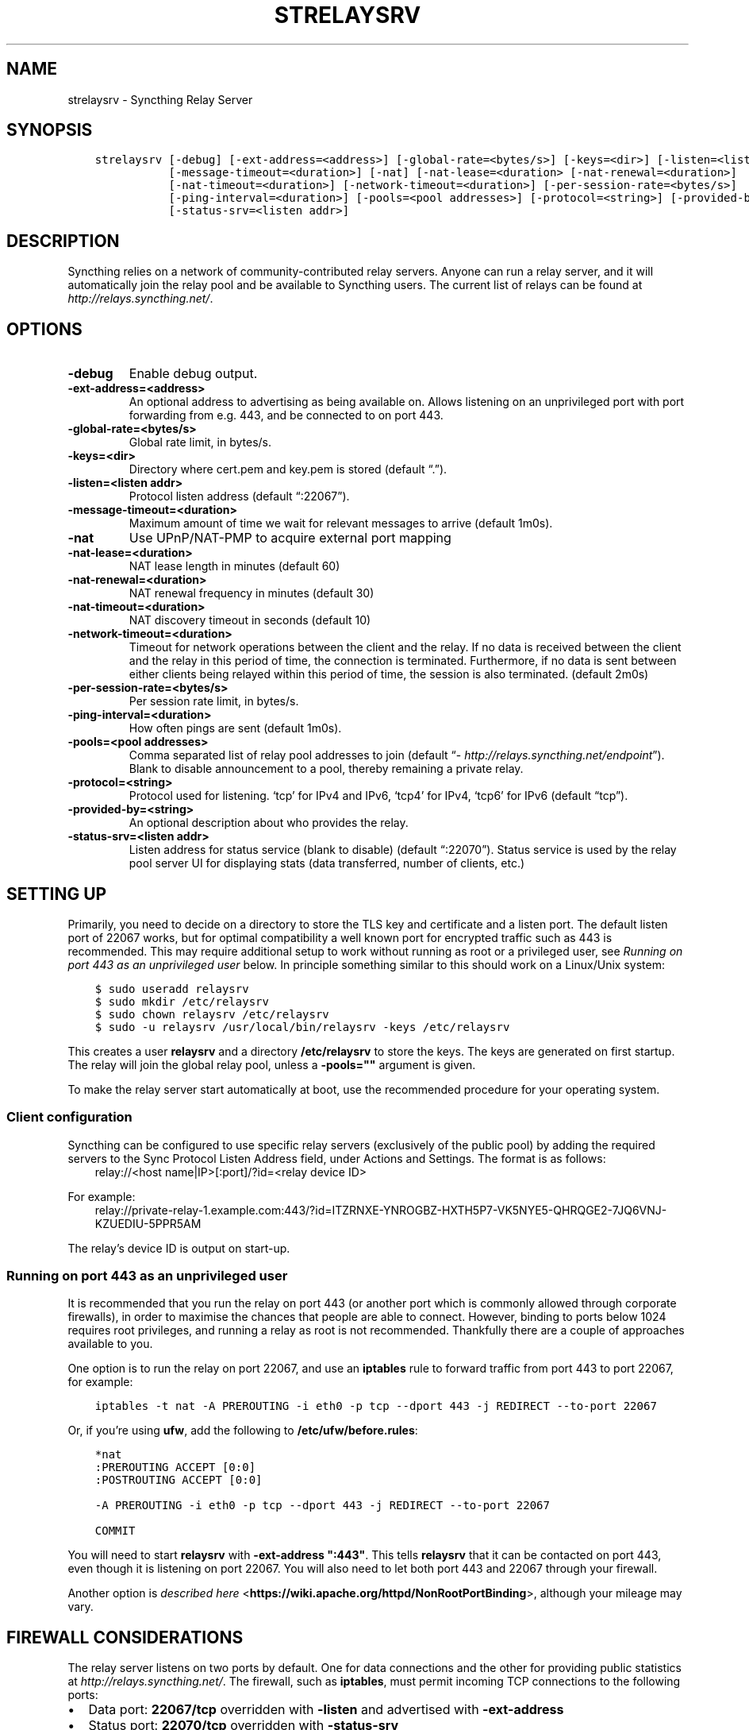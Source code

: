 .\" Man page generated from reStructuredText.
.
.TH "STRELAYSRV" "1" "Aug 08, 2020" "v1" "Syncthing"
.SH NAME
strelaysrv \- Syncthing Relay Server
.
.nr rst2man-indent-level 0
.
.de1 rstReportMargin
\\$1 \\n[an-margin]
level \\n[rst2man-indent-level]
level margin: \\n[rst2man-indent\\n[rst2man-indent-level]]
-
\\n[rst2man-indent0]
\\n[rst2man-indent1]
\\n[rst2man-indent2]
..
.de1 INDENT
.\" .rstReportMargin pre:
. RS \\$1
. nr rst2man-indent\\n[rst2man-indent-level] \\n[an-margin]
. nr rst2man-indent-level +1
.\" .rstReportMargin post:
..
.de UNINDENT
. RE
.\" indent \\n[an-margin]
.\" old: \\n[rst2man-indent\\n[rst2man-indent-level]]
.nr rst2man-indent-level -1
.\" new: \\n[rst2man-indent\\n[rst2man-indent-level]]
.in \\n[rst2man-indent\\n[rst2man-indent-level]]u
..
.SH SYNOPSIS
.INDENT 0.0
.INDENT 3.5
.sp
.nf
.ft C
strelaysrv [\-debug] [\-ext\-address=<address>] [\-global\-rate=<bytes/s>] [\-keys=<dir>] [\-listen=<listen addr>]
           [\-message\-timeout=<duration>] [\-nat] [\-nat\-lease=<duration> [\-nat\-renewal=<duration>]
           [\-nat\-timeout=<duration>] [\-network\-timeout=<duration>] [\-per\-session\-rate=<bytes/s>]
           [\-ping\-interval=<duration>] [\-pools=<pool addresses>] [\-protocol=<string>] [\-provided\-by=<string>]
           [\-status\-srv=<listen addr>]
.ft P
.fi
.UNINDENT
.UNINDENT
.SH DESCRIPTION
.sp
Syncthing relies on a network of community\-contributed relay servers. Anyone
can run a relay server, and it will automatically join the relay pool and be
available to Syncthing users. The current list of relays can be found at
\fI\%http://relays.syncthing.net/\fP\&.
.SH OPTIONS
.INDENT 0.0
.TP
.B \-debug
Enable debug output.
.UNINDENT
.INDENT 0.0
.TP
.B \-ext\-address=<address>
An optional address to advertising as being available on. Allows listening
on an unprivileged port with port forwarding from e.g. 443, and be
connected to on port 443.
.UNINDENT
.INDENT 0.0
.TP
.B \-global\-rate=<bytes/s>
Global rate limit, in bytes/s.
.UNINDENT
.INDENT 0.0
.TP
.B \-keys=<dir>
Directory where cert.pem and key.pem is stored (default “.”).
.UNINDENT
.INDENT 0.0
.TP
.B \-listen=<listen addr>
Protocol listen address (default “:22067”).
.UNINDENT
.INDENT 0.0
.TP
.B \-message\-timeout=<duration>
Maximum amount of time we wait for relevant messages to arrive (default 1m0s).
.UNINDENT
.INDENT 0.0
.TP
.B \-nat
Use UPnP/NAT\-PMP to acquire external port mapping
.UNINDENT
.INDENT 0.0
.TP
.B \-nat\-lease=<duration>
NAT lease length in minutes (default 60)
.UNINDENT
.INDENT 0.0
.TP
.B \-nat\-renewal=<duration>
NAT renewal frequency in minutes (default 30)
.UNINDENT
.INDENT 0.0
.TP
.B \-nat\-timeout=<duration>
NAT discovery timeout in seconds (default 10)
.UNINDENT
.INDENT 0.0
.TP
.B \-network\-timeout=<duration>
Timeout for network operations between the client and the relay. If no data
is received between the client and the relay in this period of time, the
connection is terminated. Furthermore, if no data is sent between either
clients being relayed within this period of time, the session is also
terminated. (default 2m0s)
.UNINDENT
.INDENT 0.0
.TP
.B \-per\-session\-rate=<bytes/s>
Per session rate limit, in bytes/s.
.UNINDENT
.INDENT 0.0
.TP
.B \-ping\-interval=<duration>
How often pings are sent (default 1m0s).
.UNINDENT
.INDENT 0.0
.TP
.B \-pools=<pool addresses>
Comma separated list of relay pool addresses to join (default
“\fI\%http://relays.syncthing.net/endpoint\fP”). Blank to disable announcement to
a pool, thereby remaining a private relay.
.UNINDENT
.INDENT 0.0
.TP
.B \-protocol=<string>
Protocol used for listening. ‘tcp’ for IPv4 and IPv6, ‘tcp4’ for IPv4, ‘tcp6’ for IPv6 (default “tcp”).
.UNINDENT
.INDENT 0.0
.TP
.B \-provided\-by=<string>
An optional description about who provides the relay.
.UNINDENT
.INDENT 0.0
.TP
.B \-status\-srv=<listen addr>
Listen address for status service (blank to disable) (default “:22070”).
Status service is used by the relay pool server UI for displaying stats (data transferred, number of clients, etc.)
.UNINDENT
.SH SETTING UP
.sp
Primarily, you need to decide on a directory to store the TLS key and
certificate and a listen port. The default listen port of 22067 works, but for
optimal compatibility a well known port for encrypted traffic such as 443 is
recommended. This may require additional setup to work without running
as root or a privileged user, see \fI\%Running on port 443 as an unprivileged user\fP
below. In principle something similar to this should work on a Linux/Unix
system:
.INDENT 0.0
.INDENT 3.5
.sp
.nf
.ft C
$ sudo useradd relaysrv
$ sudo mkdir /etc/relaysrv
$ sudo chown relaysrv /etc/relaysrv
$ sudo \-u relaysrv /usr/local/bin/relaysrv \-keys /etc/relaysrv
.ft P
.fi
.UNINDENT
.UNINDENT
.sp
This creates a user \fBrelaysrv\fP and a directory \fB/etc/relaysrv\fP to store
the keys. The keys are generated on first startup. The relay will join the
global relay pool, unless a \fB\-pools=""\fP argument is given.
.sp
To make the relay server start automatically at boot, use the recommended
procedure for your operating system.
.SS Client configuration
.sp
Syncthing can be configured to use specific relay servers (exclusively of the public pool) by adding the required servers to the Sync Protocol Listen Address field, under Actions and Settings. The format is as follows:
.INDENT 0.0
.INDENT 3.5
relay://<host name|IP>[:port]/?id=<relay device ID>
.UNINDENT
.UNINDENT
.sp
For example:
.INDENT 0.0
.INDENT 3.5
relay://private\-relay\-1.example.com:443/?id=ITZRNXE\-YNROGBZ\-HXTH5P7\-VK5NYE5\-QHRQGE2\-7JQ6VNJ\-KZUEDIU\-5PPR5AM
.UNINDENT
.UNINDENT
.sp
The relay’s device ID is output on start\-up.
.SS Running on port 443 as an unprivileged user
.sp
It is recommended that you run the relay on port 443 (or another port which is
commonly allowed through corporate firewalls), in order to maximise the chances
that people are able to connect. However, binding to ports below 1024 requires
root privileges, and running a relay as root is not recommended. Thankfully
there are a couple of approaches available to you.
.sp
One option is to run the relay on port 22067, and use an \fBiptables\fP rule
to forward traffic from port 443 to port 22067, for example:
.INDENT 0.0
.INDENT 3.5
.sp
.nf
.ft C
iptables \-t nat \-A PREROUTING \-i eth0 \-p tcp \-\-dport 443 \-j REDIRECT \-\-to\-port 22067
.ft P
.fi
.UNINDENT
.UNINDENT
.sp
Or, if you’re using \fBufw\fP, add the following to \fB/etc/ufw/before.rules\fP:
.INDENT 0.0
.INDENT 3.5
.sp
.nf
.ft C
*nat
:PREROUTING ACCEPT [0:0]
:POSTROUTING ACCEPT [0:0]

\-A PREROUTING \-i eth0 \-p tcp \-\-dport 443 \-j REDIRECT \-\-to\-port 22067

COMMIT
.ft P
.fi
.UNINDENT
.UNINDENT
.sp
You will need to start \fBrelaysrv\fP with \fB\-ext\-address ":443"\fP\&. This tells
\fBrelaysrv\fP that it can be contacted on port 443, even though it is listening
on port 22067. You will also need to let both port 443 and 22067 through your
firewall.
.sp
Another option is \fI\%described here\fP <\fBhttps://wiki.apache.org/httpd/NonRootPortBinding\fP>,
although your mileage may vary.
.SH FIREWALL CONSIDERATIONS
.sp
The relay server listens on two ports by default.  One for data connections and the other
for providing public statistics at \fI\%http://relays.syncthing.net/\fP\&.  The firewall, such as
\fBiptables\fP, must permit incoming TCP connections to the following ports:
.INDENT 0.0
.IP \(bu 2
Data port:  \fB22067/tcp\fP overridden with \fB\-listen\fP and advertised with \fB\-ext\-address\fP
.IP \(bu 2
Status port: \fB22070/tcp\fP overridden with \fB\-status\-srv\fP
.UNINDENT
.sp
Runtime \fBiptables\fP rules to allow access to the default ports:
.INDENT 0.0
.INDENT 3.5
.sp
.nf
.ft C
iptables \-I INPUT \-p tcp \-\-dport 22067 \-j ACCEPT
iptables \-I INPUT \-p tcp \-\-dport 22070 \-j ACCEPT
.ft P
.fi
.UNINDENT
.UNINDENT
.sp
Please consult Linux distribution documentation to persist firewall rules.
.SH SEE ALSO
.sp
\fBsyncthing\-relay(7)\fP, \fBsyncthing\-faq(7)\fP,
\fBsyncthing\-networking(7)\fP
.SH AUTHOR
The Syncthing Authors
.SH COPYRIGHT
2014-2019, The Syncthing Authors
.\" Generated by docutils manpage writer.
.
